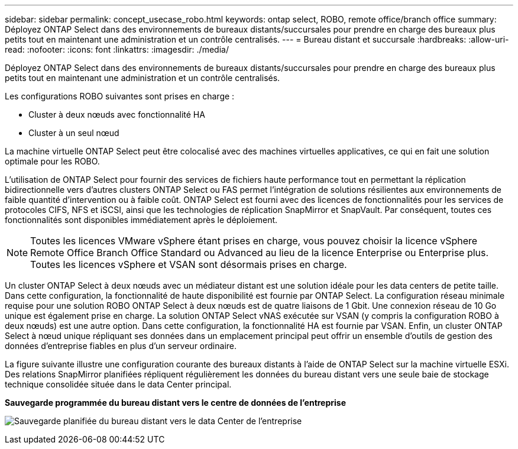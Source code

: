 ---
sidebar: sidebar 
permalink: concept_usecase_robo.html 
keywords: ontap select, ROBO, remote office/branch office 
summary: Déployez ONTAP Select dans des environnements de bureaux distants/succursales pour prendre en charge des bureaux plus petits tout en maintenant une administration et un contrôle centralisés. 
---
= Bureau distant et succursale
:hardbreaks:
:allow-uri-read: 
:nofooter: 
:icons: font
:linkattrs: 
:imagesdir: ./media/


[role="lead"]
Déployez ONTAP Select dans des environnements de bureaux distants/succursales pour prendre en charge des bureaux plus petits tout en maintenant une administration et un contrôle centralisés.

Les configurations ROBO suivantes sont prises en charge :

* Cluster à deux nœuds avec fonctionnalité HA
* Cluster à un seul nœud


La machine virtuelle ONTAP Select peut être colocalisé avec des machines virtuelles applicatives, ce qui en fait une solution optimale pour les ROBO.

L'utilisation de ONTAP Select pour fournir des services de fichiers haute performance tout en permettant la réplication bidirectionnelle vers d'autres clusters ONTAP Select ou FAS permet l'intégration de solutions résilientes aux environnements de faible quantité d'intervention ou à faible coût. ONTAP Select est fourni avec des licences de fonctionnalités pour les services de protocoles CIFS, NFS et iSCSI, ainsi que les technologies de réplication SnapMirror et SnapVault. Par conséquent, toutes ces fonctionnalités sont disponibles immédiatement après le déploiement.


NOTE: Toutes les licences VMware vSphere étant prises en charge, vous pouvez choisir la licence vSphere Remote Office Branch Office Standard ou Advanced au lieu de la licence Enterprise ou Enterprise plus.
Toutes les licences vSphere et VSAN sont désormais prises en charge.

Un cluster ONTAP Select à deux nœuds avec un médiateur distant est une solution idéale pour les data centers de petite taille. Dans cette configuration, la fonctionnalité de haute disponibilité est fournie par ONTAP Select. La configuration réseau minimale requise pour une solution ROBO ONTAP Select à deux nœuds est de quatre liaisons de 1 Gbit. Une connexion réseau de 10 Go unique est également prise en charge. La solution ONTAP Select vNAS exécutée sur VSAN (y compris la configuration ROBO à deux nœuds) est une autre option. Dans cette configuration, la fonctionnalité HA est fournie par VSAN. Enfin, un cluster ONTAP Select à nœud unique répliquant ses données dans un emplacement principal peut offrir un ensemble d'outils de gestion des données d'entreprise fiables en plus d'un serveur ordinaire.

La figure suivante illustre une configuration courante des bureaux distants à l'aide de ONTAP Select sur la machine virtuelle ESXi. Des relations SnapMirror planifiées répliquent régulièrement les données du bureau distant vers une seule baie de stockage technique consolidée située dans le data Center principal.

*Sauvegarde programmée du bureau distant vers le centre de données de l'entreprise*

image:ROBO_01.jpg["Sauvegarde planifiée du bureau distant vers le data Center de l'entreprise"]
